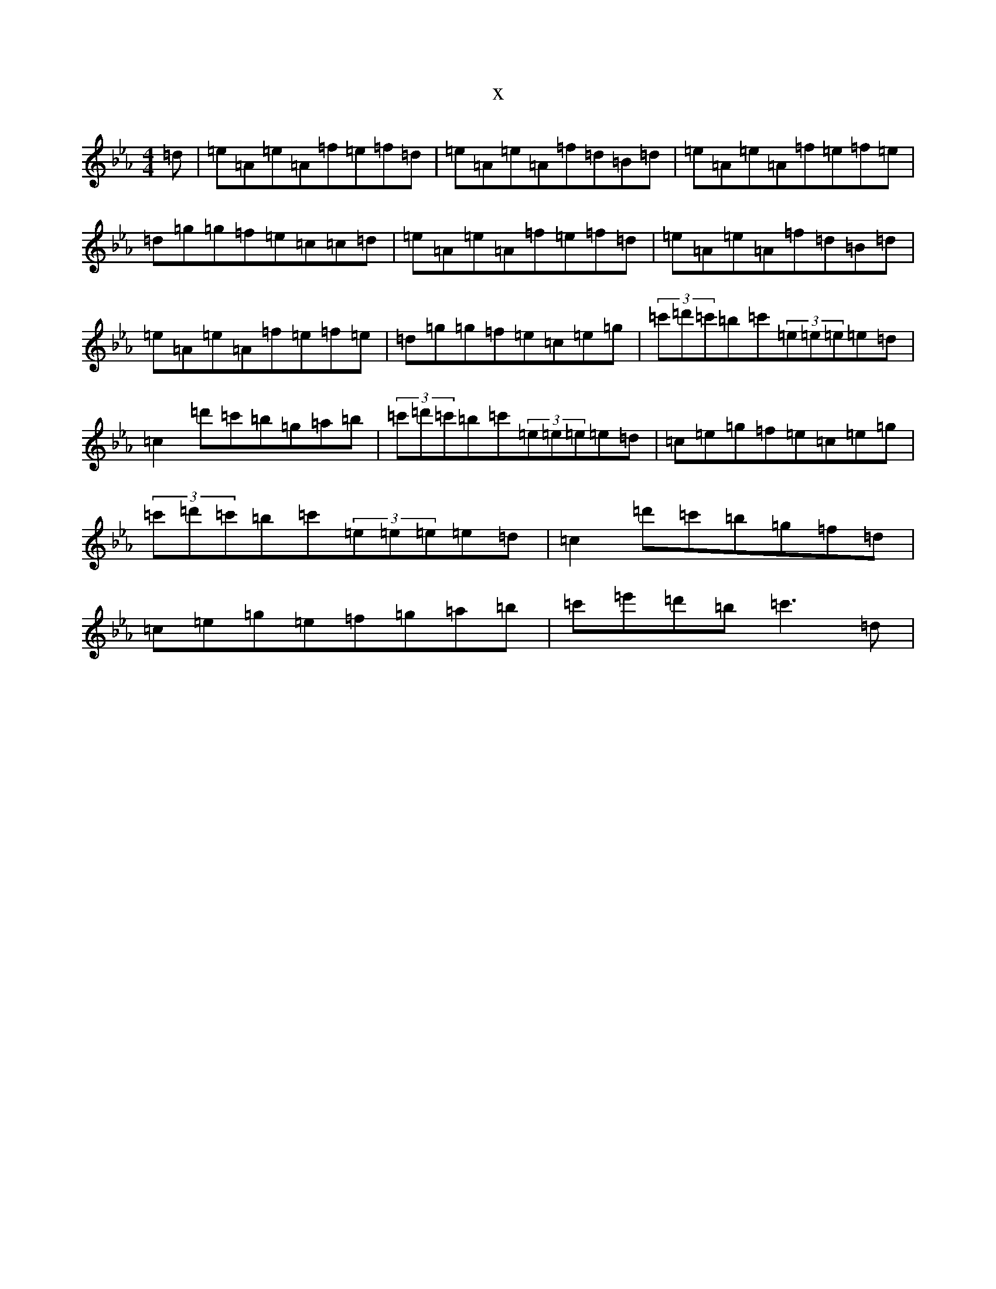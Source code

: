 X:3550
T:x
L:1/8
M:4/4
K: C minor
=d|=e=A=e=A=f=e=f=d|=e=A=e=A=f=d=B=d|=e=A=e=A=f=e=f=e|=d=g=g=f=e=c=c=d|=e=A=e=A=f=e=f=d|=e=A=e=A=f=d=B=d|=e=A=e=A=f=e=f=e|=d=g=g=f=e=c=e=g|(3=c'=d'=c'=b=c'(3=e=e=e=e=d|=c2=d'=c'=b=g=a=b|(3=c'=d'=c'=b=c'(3=e=e=e=e=d|=c=e=g=f=e=c=e=g|(3=c'=d'=c'=b=c'(3=e=e=e=e=d|=c2=d'=c'=b=g=f=d|=c=e=g=e=f=g=a=b|=c'=e'=d'=b=c'3=d|